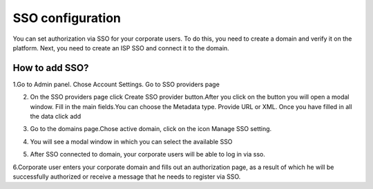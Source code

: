 
=================
SSO configuration
=================

You can set authorization via SSO for your corporate users. To do this, you need to create a domain and verify it on the platform. Next, you need to create an ISP SSO and connect it to the domain.

How to add SSO?
===============

1.Go to Admin panel. Chose Account Settings. Go to SSO providers page

.. image:: sso_pic/Screenshot_1.png
   :width: 600
   :align: center

2. On the SSO providers page click Create SSO provider button.After you click on the button you will open a modal window. Fill in the main fields.You can choose the Metadata type. Provide URL or XML. Once you have filled in all the data click add

.. image:: sso_pic/Screenshot_2.png
   :width: 600
   :align: center

3. Go to the domains page.Chose active domain, click on the icon Manage SSO setting.

.. image:: sso_pic/Screenshot_4.png
   :width: 600
   :align: center

4. You will see a modal window in which you can select the available SSO

.. image:: sso_pic/Screenshot_5.png
   :width: 600
   :align: center

5. After SSO connected to domain, your corporate users will be able to log in via sso.

.. image:: sso_pic/Screenshot_7.png
   :width: 600
   :align: center

6.Corporate user enters your corporate domain and fills out an authorization page, as a result of which he will be successfully authorized or receive a message that he needs to register via SSO.